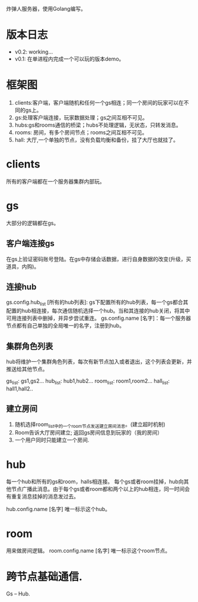 炸弹人服务器，使用Golang编写。

* 版本日志

  + v0.2: working...
  + v0.1: 在单进程内完成一个可以玩的版本demo。

* 框架图

  #+BEGIN_SRC graphviz-dot :file frames.png :cmdline -Kdot -Tpng :exports results
    digraph frames {
            edge [style="dashed",arrowhead=empty]
            subgraph cluster_c  {
                    label="clients"
                    bgcolor="mintcream"
                    c1;
                    c2;
                    c3;
                    c4;
            }

            subgraph cluster_servers  {
                    label="servers"
                    bgcolor="cadetblue2"
                    subgraph cluster_a  {
                            label="gs"
                            bgcolor="darkseagreen1"
                            a1;
                            a2;
                            a3;
                            a4;
                    }

                    subgraph cluster_hub  {
                            fontsize=9
                            label="hubs:用来转发消息"
                            bgcolor="aquamarine"

                            h1 [style=box,color=red];
                            h2 [style=box,color=red];
                    }

                    subgraph cluster_room  {
                            label="Rooms"
                            bgcolor="chocolate1"
                            r1;
                            r2;
                            r3;
                            r4;
                    }

                    hall [color=blue,label="游戏大厅"]
            }

            c1 -> a1;
            a1 -> c1;

            c1 -> a2 [style=dotted,color=burlywood];
            c1 -> a3 [style=dotted,color=burlywood];
            c1 -> a4 [style=dotted,color=burlywood];

            a2 -> c1 [style=dotted,color=burlywood];
            a3 -> c1 [style=dotted,color=burlywood];
            a4 -> c1 [style=dotted,color=burlywood];

            c2 -> a2;
            c3 -> a3;
            c4 -> a4;

            h1 -> a1;
            a1 -> h1;

            h1 -> r1;
            r1 -> h1;

    }
  #+END_SRC
  #+RESULTS:
  [[file:frames.png]]

   1. clients:客户端，客户端随机和任何一个gs相连；同一个房间的玩家可以在不同的gs上。
   2. gs:处理客户端连接，玩家数据处理；gs之间互相不可见。
   3. hubs:gs和rooms通信的桥梁；hubs不处理逻辑，无状态，只转发消息。
   4. rooms: 房间，有多个房间节点；rooms之间互相不可见。
   5. hall: 大厅,一个单独的节点，没有负载均衡和备份，挂了大厅也就挂了。

* clients
  所有的客户端都在一个服务器集群内部玩。

* gs
  大部分的逻辑都在gs。
** 客户端连接gs
   在gs上验证密码账号登陆。在gs中存储会话数据，进行自身数据的改变(升级，买道具，内购)。

** 连接hub
   gs.config.hub_list [所有的hub列表]: gs下配置所有的hub列表，每一个gs都合其配置的hub相连接，每次通信随机选择一个hub。当和其连接的hub关闭，将其中可用连接列表中删掉，并异步尝试重连。
   gs.config.name [名字]：每一个服务器节点都有自己单独的全局唯一的名字，注册到hub。

** 集群角色列表
   hub将维护一个集群角色列表，每次有新节点加入或者退出，这个列表会更新，并推送给其他节点。

   gs_list: gs1,gs2...
   hub_list: hub1,hub2...
   room_list: room1,room2...
   hall_list: hall1,hall2..

** 建立房间
    1. 随机选择room_list中的一个room节点发送建立房间消息。(建立超时机制)
    2. Room告诉大厅房间建立; 返回gs房间信息到玩家的（我的房间）
    3. 一个用户同时只能建立一个房间.

* hub
  每一个hub和所有的gs和room，halls相连接。
  每个gs或者room挂掉，hub向其他节点广播此消息。由于每个gs或者room都和两个以上的hub相连，同一时间会有重复消息挂掉的消息发过去。

  hub.config.name [名字] 唯一标示这个hub。

* room
  用来做房间逻辑。
  room.config.name [名字] 唯一标示这个room节点。
* 跨节点基础通信.
  Gs -- Hub.
